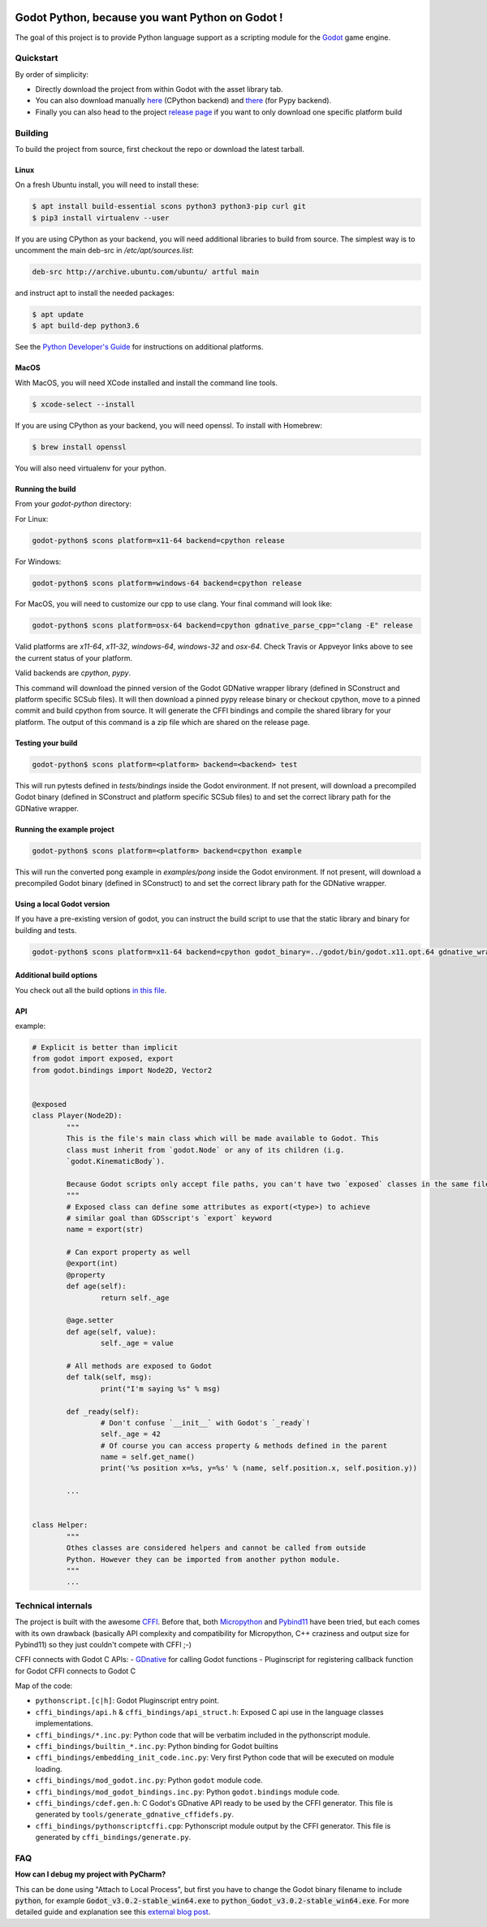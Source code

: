 .. image:: https://travis-ci.org/touilleMan/godot-python.svg?branch=master
   :target: https://travis-ci.org/touilleMan/godot-python
   :alt: Automated test status (Linux and MacOS)

.. image:: https://ci.appveyor.com/api/projects/status/af4eyed8o8tc3t0r/branch/master?svg=true
   :target: https://ci.appveyor.com/project/touilleMan/godot-python/branch/master
   :alt: Automated test status (Windows)

.. image:: https://img.shields.io/badge/code%20style-black-000000.svg
   :target: https://github.com/ambv/black
   :alt: Code style: black


================================================
Godot Python, because you want Python on Godot !
================================================


.. image:: https://cdn.rawgit.com/touilleMan/godot-python/104c90e3/misc/godot_python.svg
   :width: 200px
   :align: right

The goal of this project is to provide Python language support as a scripting
module for the `Godot <http://godotengine.org>`_ game engine.


Quickstart
==========

By order of simplicity:

- Directly download the project from within Godot with the asset library tab.
- You can also download manually `here <https://godotengine.org/asset-library/asset/179>`_ (CPython backend) and `there <https://godotengine.org/asset-library/asset/192>`_ (for Pypy backend).
- Finally you can also head to the project `release page <https://github.com/touilleMan/godot-python/releases>`_ if you want to only download one specific platform build

Building
========

To build the project from source, first checkout the repo or download the 
latest tarball.

Linux
-----

On a fresh Ubuntu install, you will need to install these:

.. code-block:: bash

	$ apt install build-essential scons python3 python3-pip curl git
	$ pip3 install virtualenv --user

If you are using CPython as your backend, you will need additional 
libraries to build from source. The simplest way is to uncomment the 
main deb-src in `/etc/apt/sources.list`:
 
.. code-block:: bash

	deb-src http://archive.ubuntu.com/ubuntu/ artful main
 
and instruct apt to install the needed packages:

.. code-block:: bash

	$ apt update
	$ apt build-dep python3.6

See the `Python Developer's Guide <https://devguide.python.org/setup/#build-dependencies>`_
for instructions on additional platforms.

MacOS
-----

With MacOS, you will need XCode installed and install the command line tools. 

.. code-block:: bash

	$ xcode-select --install

If you are using CPython as your backend, you will need openssl. To install with Homebrew:

.. code-block:: bash

	$ brew install openssl

You will also need virtualenv for your python.

Running the build
-----------------

From your `godot-python` directory:


For Linux:

.. code-block:: bash

	godot-python$ scons platform=x11-64 backend=cpython release

For Windows:

.. code-block:: bash

	godot-python$ scons platform=windows-64 backend=cpython release

For MacOS, you will need to customize our cpp to use clang. Your final command will look like:

.. code-block:: bash

	godot-python$ scons platform=osx-64 backend=cpython gdnative_parse_cpp="clang -E" release

Valid platforms are `x11-64`, `x11-32`, `windows-64`, `windows-32` and `osx-64`. Check Travis
or Appveyor links above to see the current status of your platform.

Valid backends are `cpython`, `pypy`.

This command will download the pinned version of the Godot GDNative wrapper
library (defined in SConstruct and platform specific SCSub files). It will then
download a pinned pypy release binary or checkout cpython, move to a pinned
commit and build cpython from source. It will generate the CFFI bindings and
compile the shared library for your platform. The output of this command
is a zip file which are shared on the release page.

Testing your build
------------------

.. code-block:: bash

	godot-python$ scons platform=<platform> backend=<backend> test

This will run pytests defined in `tests/bindings` inside the Godot environment. 
If not present, will download a precompiled Godot binary 
(defined in SConstruct and platform specific SCSub files) to and set the 
correct library path for the GDNative wrapper.

Running the example project
---------------------------

.. code-block:: bash

	godot-python$ scons platform=<platform> backend=cpython example

This will run the converted pong example in `examples/pong` inside the Godot 
environment. If not present, will download a precompiled Godot binary 
(defined in SConstruct) to and set the correct library path for the GDNative wrapper.


Using a local Godot version
---------------------------

If you have a pre-existing version of godot, you can instruct the build script to 
use that the static library and binary for building and tests.

.. code-block:: bash

	godot-python$ scons platform=x11-64 backend=cpython godot_binary=../godot/bin/godot.x11.opt.64 gdnative_wrapper_lib=../godot/modules/include/libgdnative_wrapper_code.x11.opt.64.a

Additional build options
------------------------

You check out all the build options `in this file <https://github.com/touilleMan/godot-python/blob/master/SConstruct#L23>`_.


API
---

example:

.. code-block:: python

	# Explicit is better than implicit
	from godot import exposed, export
	from godot.bindings import Node2D, Vector2


	@exposed
	class Player(Node2D):
		"""
		This is the file's main class which will be made available to Godot. This
		class must inherit from `godot.Node` or any of its children (i.g.
		`godot.KinematicBody`).
		
		Because Godot scripts only accept file paths, you can't have two `exposed` classes in the same file.
		"""
		# Exposed class can define some attributes as export(<type>) to achieve
		# similar goal than GDSscript's `export` keyword
		name = export(str)

		# Can export property as well
		@export(int)
		@property
		def age(self):
			return self._age

		@age.setter
		def age(self, value):
			self._age = value

		# All methods are exposed to Godot
		def talk(self, msg):
			print("I'm saying %s" % msg)

		def _ready(self):
			# Don't confuse `__init__` with Godot's `_ready`!
			self._age = 42
			# Of course you can access property & methods defined in the parent
			name = self.get_name()
			print('%s position x=%s, y=%s' % (name, self.position.x, self.position.y))

		...


	class Helper:
		"""
		Othes classes are considered helpers and cannot be called from outside
		Python. However they can be imported from another python module.
		"""
		...


Technical internals
===================

The project is built with the awesome `CFFI <https://cffi.readthedocs.io/en/latest/>`_.
Before that, both `Micropython <https://github.com/micropython/micropython>`_ and
`Pybind11 <https://github.com/pybind/pybind11>`_ have been tried, but each comes with
its own drawback (basically API complexity and compatibility for Micropython,
C++ craziness and output size for Pybind11) so they just couldn't compete with
CFFI ;-)

CFFI connects with Godot C APIs:
- `GDnative <https://godotengine.org/article/dlscript-here>`_ for calling Godot functions
- Pluginscript for registering callback function for Godot
CFFI connects to Godot C

Map of the code:

- ``pythonscript.[c|h]``: Godot Pluginscript entry point.
- ``cffi_bindings/api.h`` & ``cffi_bindings/api_struct.h``: Exposed C api use in the language classes implementations.
- ``cffi_bindings/*.inc.py``: Python code that will be verbatim included in the pythonscript module.
- ``cffi_bindings/builtin_*.inc.py``: Python binding for Godot builtins
- ``cffi_bindings/embedding_init_code.inc.py``: Very first Python code that will be executed on module loading.
- ``cffi_bindings/mod_godot.inc.py``: Python ``godot`` module code.
- ``cffi_bindings/mod_godot_bindings.inc.py``: Python ``godot.bindings`` module code.
- ``cffi_bindings/cdef.gen.h``: C Godot's GDnative API ready to be used by the CFFI generator.
  This file is generated by ``tools/generate_gdnative_cffidefs.py``.
- ``cffi_bindings/pythonscriptcffi.cpp``: Pythonscript module output by the CFFI generator.
  This file is generated by ``cffi_bindings/generate.py``.


FAQ
===

**How can I debug my project with PyCharm?**

This can be done using "Attach to Local Process", but first you have to change the Godot binary filename to include :code:`python`, for example :code:`Godot_v3.0.2-stable_win64.exe` to :code:`python_Godot_v3.0.2-stable_win64.exe`.
For more detailed guide and explanation see this `external blog post <https://medium.com/@prokopst/debugging-godot-python-with-pycharm-b5f9dd2cf769>`_.
